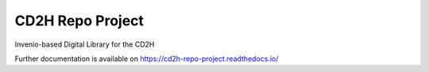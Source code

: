 ..
    Copyright (C) 2018 NU,FSM,GHSL.

    CD2H Repo Project is free software; you can redistribute it and/or modify it
    under the terms of the MIT License; see LICENSE file for more details.

===================
 CD2H Repo Project
===================

.. image:: https://img.shields.io/travis/galterlibrary/cd2h-repo-project.svg
        :target: https://travis-ci.org/galterlibrary/cd2h-repo-project

.. image:: https://img.shields.io/coveralls/galterlibrary/cd2h-repo-project.svg
        :target: https://coveralls.io/r/galterlibrary/cd2h-repo-project

.. image:: https://img.shields.io/github/license/galterlibrary/cd2h-repo-project.svg
        :target: https://github.com/galterlibrary/cd2h-repo-project/blob/master/LICENSE

Invenio-based Digital Library for the CD2H

Further documentation is available on
https://cd2h-repo-project.readthedocs.io/

